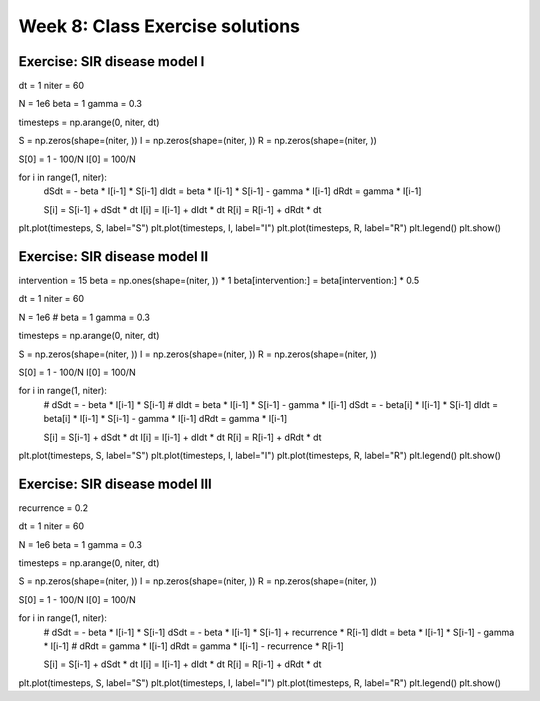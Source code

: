 Week 8: Class Exercise solutions
================================

Exercise: SIR disease model I
-----------------------------
.. TODO: Fix format and annotate steps
dt = 1
niter = 60

N = 1e6
beta = 1
gamma = 0.3

timesteps = np.arange(0, niter, dt)

S = np.zeros(shape=(niter, ))
I = np.zeros(shape=(niter, ))
R = np.zeros(shape=(niter, ))

S[0] = 1 - 100/N
I[0] = 100/N

for i in range(1, niter):
    dSdt = - beta * I[i-1] * S[i-1]
    dIdt = beta * I[i-1] * S[i-1] - gamma * I[i-1]
    dRdt = gamma * I[i-1]
    
    S[i] = S[i-1] + dSdt * dt
    I[i] = I[i-1] + dIdt * dt
    R[i] = R[i-1] + dRdt * dt

plt.plot(timesteps, S, label="S")
plt.plot(timesteps, I, label="I")
plt.plot(timesteps, R, label="R")
plt.legend()
plt.show()

Exercise: SIR disease model II
------------------------------

intervention = 15
beta = np.ones(shape=(niter, )) * 1
beta[intervention:] = beta[intervention:] * 0.5

dt = 1
niter = 60

N = 1e6
# beta = 1
gamma = 0.3

timesteps = np.arange(0, niter, dt)

S = np.zeros(shape=(niter, ))
I = np.zeros(shape=(niter, ))
R = np.zeros(shape=(niter, ))

S[0] = 1 - 100/N
I[0] = 100/N

for i in range(1, niter):
    # dSdt = - beta * I[i-1] * S[i-1]
    # dIdt = beta * I[i-1] * S[i-1] - gamma * I[i-1]
    dSdt = - beta[i] * I[i-1] * S[i-1]
    dIdt = beta[i] * I[i-1] * S[i-1] - gamma * I[i-1]
    dRdt = gamma * I[i-1]
    
    S[i] = S[i-1] + dSdt * dt
    I[i] = I[i-1] + dIdt * dt
    R[i] = R[i-1] + dRdt * dt

plt.plot(timesteps, S, label="S")
plt.plot(timesteps, I, label="I")
plt.plot(timesteps, R, label="R")
plt.legend()
plt.show()


Exercise: SIR disease model III
-------------------------------

recurrence = 0.2

dt = 1
niter = 60

N = 1e6
beta = 1
gamma = 0.3

timesteps = np.arange(0, niter, dt)

S = np.zeros(shape=(niter, ))
I = np.zeros(shape=(niter, ))
R = np.zeros(shape=(niter, ))

S[0] = 1 - 100/N
I[0] = 100/N

for i in range(1, niter):
    # dSdt = - beta * I[i-1] * S[i-1]
    dSdt = - beta * I[i-1] * S[i-1] + recurrence * R[i-1]
    dIdt = beta * I[i-1] * S[i-1] - gamma * I[i-1]
    # dRdt = gamma * I[i-1]
    dRdt = gamma * I[i-1] - recurrence * R[i-1]
    
    S[i] = S[i-1] + dSdt * dt
    I[i] = I[i-1] + dIdt * dt
    R[i] = R[i-1] + dRdt * dt

plt.plot(timesteps, S, label="S")
plt.plot(timesteps, I, label="I")
plt.plot(timesteps, R, label="R")
plt.legend()
plt.show()